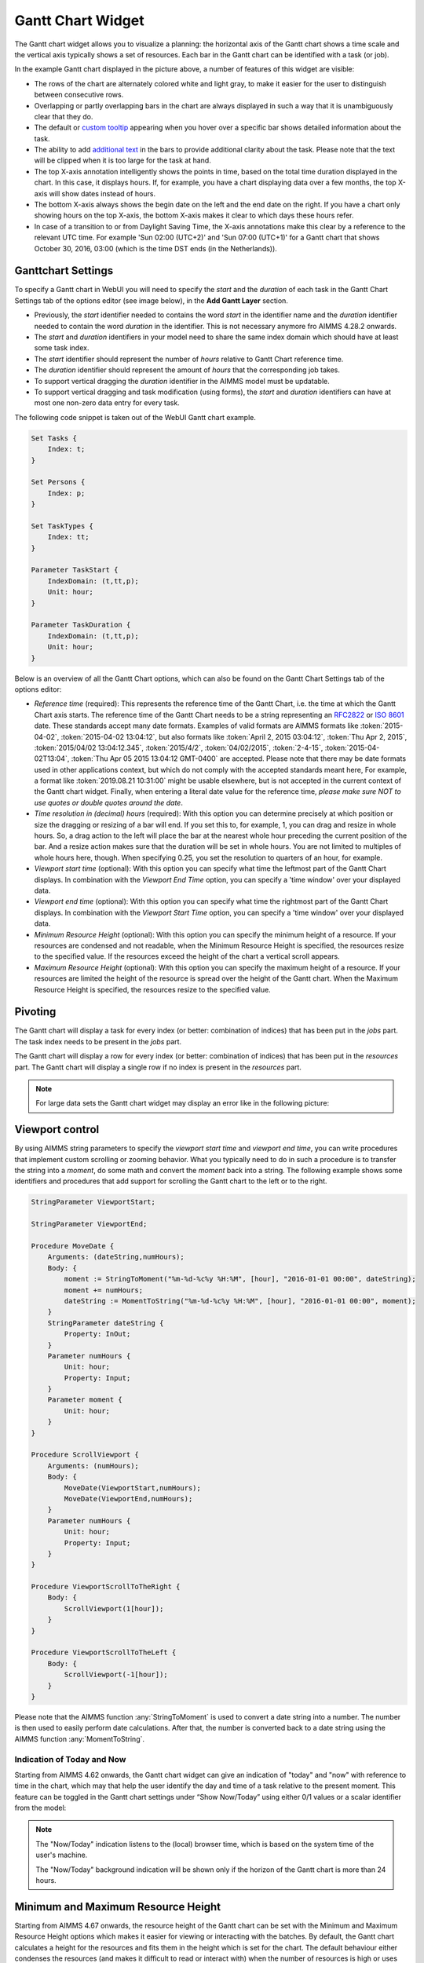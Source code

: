 Gantt Chart Widget
==================

The Gantt chart widget allows you to visualize a planning: the horizontal axis of the Gantt chart shows a time scale and the vertical axis typically shows a set of resources. Each bar in the Gantt chart can be identified with a task (or job).

.. image:: images/gantt-chart.png
    :align: center

In the example Gantt chart displayed in the picture above, a number of features of this widget are visible:

* The rows of the chart are alternately colored white and light gray, to make it easier for the user to distinguish between consecutive rows.
* Overlapping or partly overlapping bars in the chart are always displayed in such a way that it is unambiguously clear that they do.
* The default or `custom tooltip <widget-options.html#adding-tooltips>`_ appearing when you hover over a specific bar shows detailed information about the task.
* The ability to add `additional text <widget-options.html#additional-identifier-properties>`_ in the bars to provide additional clarity about the task. Please note that the text will be clipped when it is too large for the task at hand. 
* The top X-axis annotation intelligently shows the points in time, based on the total time duration displayed in the chart. In this case, it displays hours. If, for example, you have a chart displaying data over a few months, the top X-axis will show dates instead of hours.
* The bottom X-axis always shows the begin date on the left and the end date on the right. If you have a chart only showing hours on the top X-axis, the bottom X-axis makes it clear to which days these hours refer.
* In case of a transition to or from Daylight Saving Time, the X-axis annotations make this clear by a reference to the relevant UTC time. For example 'Sun 02:00 (UTC+2)' and 'Sun 07:00 (UTC+1)' for a Gantt chart that shows October 30, 2016, 03:00 (which is the time DST ends (in the Netherlands)).

Ganttchart Settings
----------------------

To specify a Gantt chart in WebUI you will need to specify the *start* and the *duration* of each task in the Gantt Chart Settings tab of the options editor (see image below), in the **Add Gantt Layer** section.

.. image:: images/ganttoptionseditor.jpg
    :align: center

* Previously, the *start* identifier needed to contains the word *start* in the identifier name and the *duration* identifier needed to contain the word *duration* in the identifier. This is not necessary anymore fro AIMMS 4.28.2 onwards.
* The *start* and *duration* identifiers in your model need to share the same index domain which should have at least some task index. 
* The *start* identifier should represent the number of *hours* relative to Gantt Chart reference time.
* The *duration* identifier should represent the amount of *hours* that the corresponding job takes.
* To support vertical dragging the *duration* identifier in the AIMMS model must be updatable.
* To support vertical dragging and task modification (using forms), the *start* and *duration* identifiers can have at most one non-zero data entry for every task.

The following code snippet is taken out of the WebUI Gantt chart example.

.. code::

    Set Tasks {
        Index: t;
    }

    Set Persons {
        Index: p;
    }

    Set TaskTypes {
        Index: tt;
    }

    Parameter TaskStart {
        IndexDomain: (t,tt,p);
        Unit: hour;
    }

    Parameter TaskDuration {
        IndexDomain: (t,tt,p);
        Unit: hour;
    } 

.. image:: images/gantt-chart-contents.png
    :align: center

Below is an overview of all the Gantt Chart options, which can also be found on the Gantt Chart Settings tab of the options editor:

* *Reference time* (required): This represents the reference time of the Gantt Chart, i.e. the time at which the Gantt Chart axis starts. The reference time of the Gantt Chart needs to be a string representing an `RFC2822 <http://tools.ietf.org/html/rfc2822#page-14>`_ or `ISO 8601 <http://www.w3.org/TR/NOTE-datetime>`_ date. These standards accept many date formats. Examples of valid formats are AIMMS formats like :token:`2015-04-02`, :token:`2015-04-02 13:04:12`, but also formats like :token:`April 2, 2015 03:04:12`, :token:`Thu Apr 2, 2015`, :token:`2015/04/02 13:04:12.345`, :token:`2015/4/2`, :token:`04/02/2015`, :token:`2-4-15`, :token:`2015-04-02T13:04`, :token:`Thu Apr 05 2015 13:04:12 GMT-0400` are accepted. Please note that there may be date formats used in other applications context, but which do not comply with the accepted standards meant here, For example, a format like :token:`2019.08.21 10:31:00` might be usable elsewhere, but is not accepted in the current context of the Gantt chart widget. Finally, when entering a literal date value for the reference time, *please make sure NOT to use quotes or double quotes around the date*.
* *Time resolution in (decimal) hours* (required): With this option you can determine precisely at which position or size the dragging or resizing of a bar will end. If you set this to, for example, 1, you can drag and resize in whole hours. So, a drag action to the left will place the bar at the nearest whole hour preceding the current position of the bar. And a resize action makes sure that the duration will be set in whole hours. You are not limited to multiples of whole hours here, though. When specifying 0.25, you set the resolution to quarters of an hour, for example.
* *Viewport start time* (optional): With this option you can specify what time the leftmost part of the Gantt Chart displays. In combination with the *Viewport End Time* option, you can specify a 'time window' over your displayed data.
* *Viewport end time* (optional): With this option you can specify what time the rightmost part of the Gantt Chart displays. In combination with the *Viewport Start Time* option, you can specify a 'time window' over your displayed data.
* *Minimum Resource Height* (optional): With this option you can specify the minimum height of a resource. If your resources are condensed and not readable, when the Minimum Resource Height is specified, the resources resize to the specified value. If the resources exceed the height of the chart a vertical scroll appears. 
* *Maximum Resource Height* (optional): With this option you can specify the maximum height of a resource. If your resources are limited the height of the resource is spread over the height of the Gantt chart. When the Maximum Resource Height is specified, the resources resize to the specified value.


Pivoting
----------

The Gantt chart will display a task for every index (or better: combination of indices) that has been put in the *jobs* part. The task index needs to be present in the *jobs* part.

The Gantt chart will display a row for every index (or better: combination of indices) that has been put in the *resources* part. The Gantt chart will display a single row if no index is present in the *resources* part.

.. image:: images/gantt-chart-pivot.png
    :align: center

	
.. note::

    For large data sets the Gantt chart widget may display an error like in the following picture:
	
    .. image:: images/GanttChart-DataOverloadError.png
        :align: center
	
	This may happen if:
	
	the number of resources
	
	multiplied by
	
	(the cardinality of Start identifier plus the cardinality of the Duration identifier)
	
	exceeds 50000. The number of resources (or “rows”) is the cardinality of the set(s) present in the Resources attribute in the Pivot section of the widget’s options editor.
	
Viewport control
------------------

By using AIMMS string parameters to specify the *viewport start time* and *viewport end time*, you can write procedures that implement custom scrolling or zooming behavior. What you typically need to do in such a procedure is to transfer the string into a *moment*, do some math and convert the *moment* back into a string. The following example shows some identifiers and procedures that add support for scrolling the Gantt chart to the left or to the right.

.. code::

    StringParameter ViewportStart;

    StringParameter ViewportEnd;

    Procedure MoveDate {
        Arguments: (dateString,numHours);
        Body: {
            moment := StringToMoment("%m-%d-%c%y %H:%M", [hour], "2016-01-01 00:00", dateString);
            moment += numHours;
            dateString := MomentToString("%m-%d-%c%y %H:%M", [hour], "2016-01-01 00:00", moment);
        }
        StringParameter dateString {
            Property: InOut;
        }
        Parameter numHours {
            Unit: hour;
            Property: Input;
        }
        Parameter moment {
            Unit: hour;
        }
    }

    Procedure ScrollViewport {
        Arguments: (numHours);
        Body: {
            MoveDate(ViewportStart,numHours);
            MoveDate(ViewportEnd,numHours);
        }
        Parameter numHours {
            Unit: hour;
            Property: Input;
        }
    }

    Procedure ViewportScrollToTheRight {
        Body: {
            ScrollViewport(1[hour]);
        }
    }

    Procedure ViewportScrollToTheLeft {
        Body: {
            ScrollViewport(-1[hour]);
        }
    }

Please note that the AIMMS function :any:`StringToMoment` is used to convert a date string into a number. The number is then used to easily perform date calculations. After that, the number is converted back to a date string using the AIMMS function :any:`MomentToString`.

Indication of Today and Now
^^^^^^^^^^^^^^^^^^^^^^^^^^^

Starting from AIMMS 4.62 onwards, the Gantt chart widget can give an indication of "today" and "now" with reference to time in the chart, which may that help the user identify the day and time of a task
relative to the present moment. This feature can be toggled in the Gantt chart settings under “Show Now/Today” using either 0/1 values or a scalar identifier from the model:

.. image:: images/GanttChart_TodayNow_view.png
    :align: center

.. note::
   The "Now/Today" indication listens to the (local) browser time, which is based on the system time of the user's machine.
   
   The "Now/Today" background indication will be shown only if the horizon of the Gantt chart is more than 24 hours. 

Minimum and Maximum Resource Height
-------------------------------------

Starting from AIMMS 4.67 onwards, the resource height of the Gantt chart can be set with the Minimum and Maximum Resource Height options which makes it easier for viewing or interacting with the batches. By default, the Gantt chart calculates a height for the resources and fits them in the height which is set for the chart. The default behaviour either condenses the resources (and makes it difficult to read or interact with) when the number of resources is high or uses the area to spread out the resources when they are few.

Minimum Resource Height
^^^^^^^^^^^^^^^^^^^^^^^
When the number of resources is high, by default the Gantt chart condenses all the resources to fit in the height of the chart.

.. image:: images/Ganttchart_highresource.png
    :align: center

In this case, you can assign a value to the Minimum Resource Height option and the chart will adjust the resource height to the set value. When the height of all resources exceeds the height of the Gantt chart widget, then a vertical scroll bar appears on the right and the user can scroll down in order to see the resources below.

.. image:: images/Ganttchart_minheightpng.png
    :align: center

If you define a value that is lesser than the default value of a resource, then there will be no change in the resource height. Only when the Minimum Resource Height is greater than the default height the resource height changes accordingly.

Maximum Resource Height
^^^^^^^^^^^^^^^^^^^^^^^
When the number of resources is few, by default the Gantt chart spreads the resources to fit the height of the chart. This may make the resource heights quite large.

.. image:: images/Ganttchart_lowresource.png
    :align: center

In this case, one can assign a value to the Maximum Resource Height option, which will condense the resources to the set value.

.. image:: images/Ganttchart_maxheightpng.png
    :align: center

If you define a value that is greater than the default value of a resource, then there will be no change in the resource height. Only when the Maximum Resource Height is lesser than the default height the resource height changes accordingly.

In the case when both Minimum and Maximum Resource Height are defined, the resource height is calculated as:

.. math::
    
    ResourceHeight = Max(Minimum Resource Height, Min(Maximum Resource Height, Default Height))

To understand the possible scenarios please refer to the table below:  


+----------------+-------------------------+--------------------------+------------------+
| Default Height | Minimum Resource Height | Maximum Resource Height  | Resulting Height |  
+================+=========================+==========================+==================+
|       10       |            5            |        Not defined       |        10        |
+----------------+-------------------------+--------------------------+------------------+
|       10       |           15            |        Not defined       |        15        | 
+----------------+-------------------------+--------------------------+------------------+
|       10       |        Not defined      |            5             |        5         | 
+----------------+-------------------------+--------------------------+------------------+
|       10       |        Not defined      |            15            |        10        | 
+----------------+-------------------------+--------------------------+------------------+
|       10       |           15            |            5             |        5         | 
+----------------+-------------------------+--------------------------+------------------+
|       10       |            5            |            15            |        10        | 
+----------------+-------------------------+--------------------------+------------------+
|       10       |            5            |            5             |        5         | 
+----------------+-------------------------+--------------------------+------------------+
|       10       |            15           |            15            |        15        | 
+----------------+-------------------------+--------------------------+------------------+


Store focus
------------------------------

To be able to create a detail view in which the properties of the clicked task are displayed, the Gantt chart has been extended with a store focus option. This option allows you to specify a mapping between the indices that play a role in the Gantt chart and some element parameters in your model. Whenever the user clicks on a task in the Gantt chart, the associated elements are stored in the corresponding element parameters.

.. image:: images/gantt-chart-store-focus.png
    :align: center

Please note that a selected task may be deselected by clicking again on it. Moreover, in such a case please beware of the following: 
	
.. note::
    When a selected task is deselected, the values of the element parameters which used to store the values for the selected task will not be emptied, but will keep storing the those values. This behavior is intended so by design.

Widget Extensions
-----------------

In the Widget Extensions tab, it is possible to add the string parameters configured for the `Widget Actions <widget-options.html#widget-actions>`_ and the `Item Actions <widget-options.html#item-actions>`_ for the widget.

.. image:: images/WidgetActions_GanttChart.png
    :align: center

.. image:: images/ItemActions_GanttChart.png
    :align: center    

.. note:: 
    When configuring the string parameter for the Item Actions, the actions should be added to the identifer that is used as the Duration property in the Gantt chart settings in the Add Gantt Layer section.
	
Adding, deleting and modifying tasks
------------------------------------

Modifying a task by drag-and-drop
^^^^^^^^^^^^^^^^^^^^^^^^^^^^^^^^^

Horizontal dragging
"""""""""""""""""""

As a user of the Gantt chart you can adjust the start time of a task by horizontally dragging the task to another position. You can adjust the duration of a task by dragging the right end of the task to another position. While dragging, the chart displays a small tooltip to make it clear at which position (in time) the bar will be placed when you release the mouse.

Vertical dragging
"""""""""""""""""

In addition, you can allocate the task to another resource by vertical dragging. In order for vertical dragging to work properly, you should make sure that the duration identifier is editable. Also note, that if you drag the last remaining bar of a row to another row, the originating row will disappear (as the WebUI displays its data in a sparse manner).

Snapping to time resolution while dragging
""""""""""""""""""""""""""""""""""""""""""

During both horizontal and vertical dragging the time resolution as specified in the corresponding property is taken into account.

Support lines/backdrop or time indicators
"""""""""""""""""""""""""""""""""""""""""

This feature is available from AIMMS 4.62 onwards (and since then, a default feature for the Gantt chart). 

When you drag or resize a job, there will be a "backdrop" in the background which helps dragging the job with reference to other jobs. 
This makes it easier for the user to either line up jobs from different tasks/resources, or schedule jobs one after the other as illustrated by the following picture:

.. image:: images/GanttChart_Backdrop_1.png
    :align: center

Making some or all tasks read-only in the Gantt Chart
^^^^^^^^^^^^^^^^^^^^^^^^^^^^^^^^^^^^^^^^^^^^^^^^^^^^^^^

1. All tasks read-only: remove the identifier from :any:`CurrentInputs` built-in AIMMS Set

.. code::

    CurrentInputs := CurrentInputs - 'TaskStart' - 'TaskDuration';

where ``TaskDuration`` and ``TaskStart`` are respectively your task duration parameter and your task start parameter

2. cherry-pick read-only tasks

You may rely on the same process than for the `table widget <table-widget.html#creating-read-only-cells>`_.

You can use an extra string parameter in your model, which has the same name and index domain as the identifier which defines the content of the table, only post-fixed with "_flags". In order to actually make some cells read-only, you have to set the value of the right index combination(s) to "readonly".

.. code::
    
    TaskStart_flags(t,tt,'some_value_for_p') := "readonly";

.. tip::
    
    The flag should be created on the TaskStart parameter, not the TaskDuration (it will have no effect)
    
Creating a form to add, delete or modify a task
^^^^^^^^^^^^^^^^^^^^^^^^^^^^^^^^^^^^^^^^^^^^^^^

When you want the user to be able to adjust some task property that cannot be changed through drag-and-drop, or if you want your user to be able to add or delete a task, you can extend the Gantt chart with a WebUI form that provides all of the requested possibilities.

Task update handler
"""""""""""""""""""

The *task update handler* is called when the form is saved by the user (through calling the *SaveForm* procedure that is created in the *AIMMSWebUIRuntime* library by the call to :token:`webui::SetupForm`). This handler is responsible for

* creating a new task element (in case a new item is created)
* initializing (in case of a new item) or updating model data reflecting the changes that have been made

An example of such a task handler is shown below. All form data is present as string parameters through the *formData* input argument. The model identifiers :token:`TaskStart`, :token:`TaskDuration` and :token:`TaskDescription` are updated based on the provided form data.

.. code::

    Procedure UpdateTaskCallback {
        Arguments: (formData,taskName);
        Body: {
            taskName := formData('DetailTaskId');
            currentTask := StringToElement(Tasks, taskName);
            
            ! Create new task if not yet present
            if ( not currentTask ) then
                SetElementAdd(Tasks,currentTask,taskName);
            endif;
            
            ! Retrieve current job type and current job resource from form data
            currentTaskType := StringToElement(TaskTypes,formData('DetailTaskType'));
            currentPerson := StringToElement(Persons,formData('DetailTaskPerformer'));
            
            ! Clear data for old version of the task
            ! (relevant when either task-type or person has been changed)
            TaskStart(currentTask,tt,p) := 0 [hour];
            TaskDuration(currentTask,tt,p) := 0 [hour];
            
            ! Update start and duration in model based on form data
            TaskStart(currentTask,currentTaskType,currentPerson) := (Val(formData('DetailTaskStart'))) [hour]; 
            TaskDuration(currentTask,currentTaskType,currentPerson) :=(Val(formData('DetailTaskDuration'))) [hour];
            
            ! Update task description based on updated values
            startTime := MomentToString("%m-%d-%c%y %H:%M",[hour],"2016-08-01 00",TaskStart(currentTask,currentTaskType,currentPerson));
            endTime := MomentToString("%m-%d-%c%y %H:%M",[hour],"2016-08-01 00",TaskStart(currentTask,currentTaskType,currentPerson)+TaskDuration(currentTask,currentTaskType,currentPerson));
            TaskDescription(currentTask) := FormatString("%e performs task %e from %s till %s",currentPerson,currentTaskType,startTime,endTime);
        }
        StringParameter formData {
            IndexDomain: (webui::ffn);
            Property: Input;
        }
        StringParameter taskName {
            Property: Output;
        }
        ElementParameter currentTask {
            Range: Tasks;
        }
        ElementParameter currentPerson {
            Range: Persons;
        }
        ElementParameter currentTaskType {
            Range: TaskTypes;
        }
        StringParameter startTime;
        StringParameter endTime;
    }

Task validation
"""""""""""""""

The *task validation handler* provides you with a mechanism to check the validity of the entered form data. Input can be marked as invalid by creating a validation error for one or more entries. Whenever a form has been marked as invalid, it will not be possible to commit the changes (by running the *SaveForm* procedure).

The example validation procedure below will mark the form input as invalid when the task id is empty, when the duration is zero or negative, or when the task start and task duration have been specified such that the task is executed while the office is closed.

.. code::

    Procedure ValidateTask {
        Arguments: (formData,validationErrors);
        Body: {
            empty validationErrors;
            
            newStart := (Val(formData('DetailTaskStart'))) [hour];
            newDuration := (Val(formData('DetailTaskDuration'))) [hour];
            
            ! office is closed between 20:00 and 06:00
            ! find latest 20:00 before the proposed start time
            if ( Mod(newStart,24) < 6 [hour]) then
                officeClosed := (Div(newStart,24)-1 [hour])*24+20 [hour];
            else
                officeClosed := Div(newStart,24)*24+20 [hour];
            endif;
            officeOpen := officeClosed + 10 [hour];
            
            if ( webui::FormIsNewEntry('TaskForm') and
                 StringToElement(Tasks,formData('DetailTaskId')) ) then
                validationErrors('DetailTaskId') := webui::CreateValidationError("validation-error-task-id-should-be-unique");
            endif;
            
            if ( newDuration <= 0 [hour] ) then
                 validationErrors('DetailTaskDuration') := webui::CreateValidationError("validation-error-duration-should-be-strictly-positive");
            elseif ( Max(newStart,officeClosed) < Min(newStart+newDuration,officeOpen) ) then
                 validationErrors('DetailTaskStart') := webui::CreateValidationError("validation-error-office-closed");
                 validationErrors('DetailTaskDuration') := webui::CreateValidationError("validation-error-office-closed");
            endif;
        }
        StringParameter formData {
            IndexDomain: (webui::ffn);
            Property: Input;
        }
        StringParameter validationErrors {
            IndexDomain: (webui::ffn);
            Property: InOut;
        }
        Parameter newStart {
            Unit: hour;
        }
        Parameter newDuration {
            Unit: hour;
        }
        Parameter officeClosed {
            Unit: hour;
        }
        Parameter officeOpen {
            Range: free;
            Unit: hour;
        }
    }

Linking the focus task in the Gantt chart to the selected task in the form
""""""""""""""""""""""""""""""""""""""""""""""""""""""""""""""""""""""""""

To link the element parameter that has been specified in the store focus option to the one-dimensional parameter that is linked to the master view in the form, a WebUI data change monitor is used.

.. code::

    ElementParameter SelectedTaskMonitor {
        Range: webui::RegisteredDataChangeMonitors;
    }

    Set SelectedTaskIdentifierSet {
        SubsetOf: AllIdentifiers;
        Definition: data { 'SelectedTask' };
    }

    Procedure UpdateSelectionInForm {
        Body: {
            SelectedTasks(t) := 1 onlyif ( t = SelectedTask );
        }
    }

    Procedure SetupTaskForm {
        Body: {
            SelectedTasks(t) := 0;
            
            FormFields := data { 'DetailTaskId', 'DetailTaskType', 'DetailTaskPerformer', 'DetailTaskStart', 'DetailTaskDuration' };
            
            webui::SetupForm("TaskForm", 'SelectedTasks', FormFields, 'ValidateTask', 'UpdateTaskCallback' );
            
            ! Use DataChangeMonitor to update the selection in the form as the selection in the Gantt chart changes
            webui::DataChangeMonitorRegisterCallback(
                identifierSet :  SelectedTaskIdentifierSet,
                callback      :  'UpdateSelectionInForm',
                aMonitor      :  SelectedTaskMonitor
            );
        }
        Set FormFields {
            SubsetOf: AllIdentifiers;
        }
    }

   
Gantt chart details form
""""""""""""""""""""""""

After having run the *SetupForm* procedure you typically create a selection widget showing the contents of the identifier that has been specified as the second argument. In addition, you typically create a scalar widget containing some generated runtime identifiers. These runtime identifiers are generated in the *AIMMSWebUIRuntime* library (i.e. in the *webui_runtime* namespace). The identifier names are constructed from the original identifier names (of the identifiers in the set that has been specified as the third argument to the call to the *SetupForm* procedure), prefixed with the name of the form (i.e. the first argument of the call to the *SetupForm* procedure), separated by an underscore character. To control the addition, deletion and modification of task data, you will need to create three buttons, each of which should be linked to one of the generated runtime procedures *CreateEntry*, *DeleteEntry* and *SaveForm*, again prefixed with the name of the form, separated with an underscore character.

.. image:: images/gantt-chart-details-form.png
    :align: center

Example
--------------------------------------------

The fully functional Gantt chart example that is discussed in this document can be downloaded from the `AIMMS WebUI example repository at GitHub <https://github.com/aimms/WebUI-Examples>`_. In order for this example to run, you need AIMMS version 4.24 or higher.